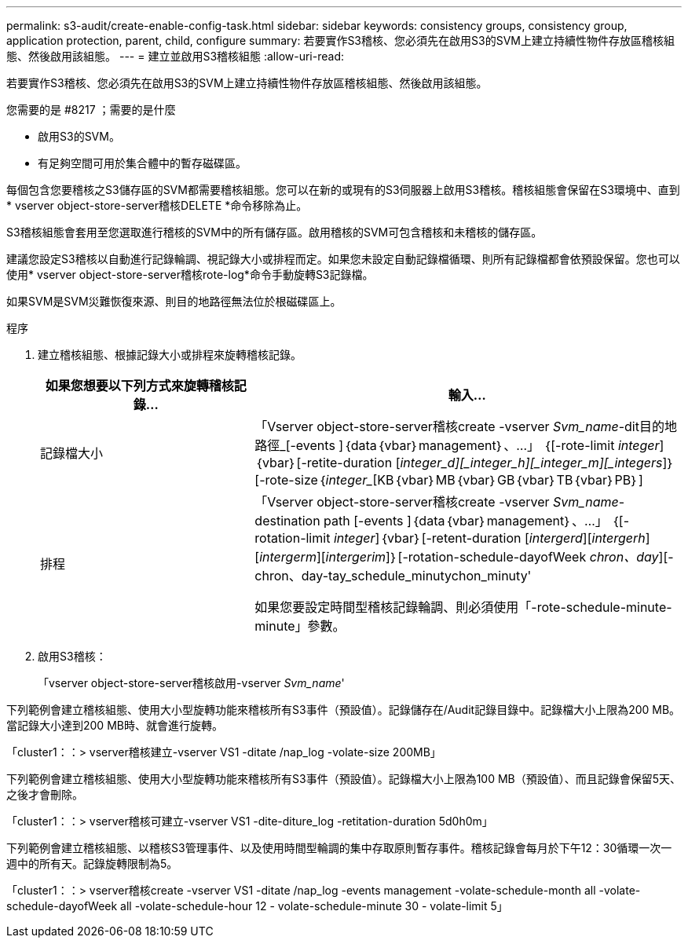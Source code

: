 ---
permalink: s3-audit/create-enable-config-task.html 
sidebar: sidebar 
keywords: consistency groups, consistency group, application protection, parent, child, configure 
summary: 若要實作S3稽核、您必須先在啟用S3的SVM上建立持續性物件存放區稽核組態、然後啟用該組態。 
---
= 建立並啟用S3稽核組態
:allow-uri-read: 


[role="lead"]
若要實作S3稽核、您必須先在啟用S3的SVM上建立持續性物件存放區稽核組態、然後啟用該組態。

.您需要的是 #8217 ；需要的是什麼
* 啟用S3的SVM。
* 有足夠空間可用於集合體中的暫存磁碟區。


每個包含您要稽核之S3儲存區的SVM都需要稽核組態。您可以在新的或現有的S3伺服器上啟用S3稽核。稽核組態會保留在S3環境中、直到* vserver object-store-server稽核DELETE *命令移除為止。

S3稽核組態會套用至您選取進行稽核的SVM中的所有儲存區。啟用稽核的SVM可包含稽核和未稽核的儲存區。

建議您設定S3稽核以自動進行記錄輪調、視記錄大小或排程而定。如果您未設定自動記錄檔循環、則所有記錄檔都會依預設保留。您也可以使用* vserver object-store-server稽核rote-log*命令手動旋轉S3記錄檔。

如果SVM是SVM災難恢復來源、則目的地路徑無法位於根磁碟區上。

.程序
. 建立稽核組態、根據記錄大小或排程來旋轉稽核記錄。
+
[cols="2,4"]
|===
| 如果您想要以下列方式來旋轉稽核記錄... | 輸入... 


| 記錄檔大小 | 「Vserver object-store-server稽核create -vserver _Svm_name_-dit目的地 路徑_[-events ]｛data｛vbar｝management｝、...」 ｛[-rote-limit _integer_]｛vbar｝[-retite-duration [_integer_d][_integer_h][_integer_m][_integers_]｝[-rote-size｛_integer__[KB｛vbar｝MB｛vbar｝GB｛vbar｝TB｛vbar｝PB｝] 


| 排程  a| 
「Vserver object-store-server稽核create -vserver _Svm_name_-destination path [-events ]｛data｛vbar｝management｝、...」 ｛[-rotation-limit _integer_]｛vbar｝[-retent-duration [_intergerd_][_intergerh_][_intergerm_][_intergerim_]｝[-rotation-schedule-dayofWeek _chron、day_][-chron、day-tay_schedule_minutychon_minuty'

如果您要設定時間型稽核記錄輪調、則必須使用「-rote-schedule-minute-minute」參數。

|===
. 啟用S3稽核：
+
「vserver object-store-server稽核啟用-vserver _Svm_name_'



下列範例會建立稽核組態、使用大小型旋轉功能來稽核所有S3事件（預設值）。記錄儲存在/Audit記錄目錄中。記錄檔大小上限為200 MB。當記錄大小達到200 MB時、就會進行旋轉。

「cluster1：：> vserver稽核建立-vserver VS1 -ditate /nap_log -volate-size 200MB」

下列範例會建立稽核組態、使用大小型旋轉功能來稽核所有S3事件（預設值）。記錄檔大小上限為100 MB（預設值）、而且記錄會保留5天、之後才會刪除。

「cluster1：：> vserver稽核可建立-vserver VS1 -dite-diture_log -retitation-duration 5d0h0m」

下列範例會建立稽核組態、以稽核S3管理事件、以及使用時間型輪調的集中存取原則暫存事件。稽核記錄會每月於下午12：30循環一次一週中的所有天。記錄旋轉限制為5。

「cluster1：：> vserver稽核create -vserver VS1 -ditate /nap_log -events management -volate-schedule-month all -volate-schedule-dayofWeek all -volate-schedule-hour 12 - volate-schedule-minute 30 - volate-limit 5」
